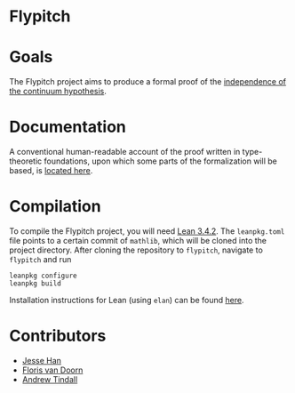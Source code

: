 * Flypitch
* Goals
The Flypitch project aims to produce a formal proof of the [[https://en.wikipedia.org/wiki/Continuum_hypothesis#Independence_from_ZFC][independence of the continuum hypothesis]].
* Documentation 
A conventional human-readable account of the proof written in type-theoretic foundations, upon which some parts of the formalization will be based, is [[https://www.github.com/flypitch/flypitch-notes/][located here]].
* Compilation
To compile the Flypitch project, you will need [[https://leanprover.github.io/][Lean 3.4.2]]. The ~leanpkg.toml~ file points to a certain commit of ~mathlib~, which will be cloned into the project directory. After cloning the repository to ~flypitch~, navigate to ~flypitch~ and run
#+BEGIN_SRC
leanpkg configure
leanpkg build
#+END_SRC

Installation instructions for Lean (using ~elan~) can be found [[https://github.com/leanprover-community/mathlib/blob/master/docs/elan.md][here]].

* Contributors
 - [[https://www.pitt.edu/~jmh288][Jesse Han]]
 - [[http://florisvandoorn.com/][Floris van Doorn]]
 - [[https://github.com/AlmostNever][Andrew Tindall]]
